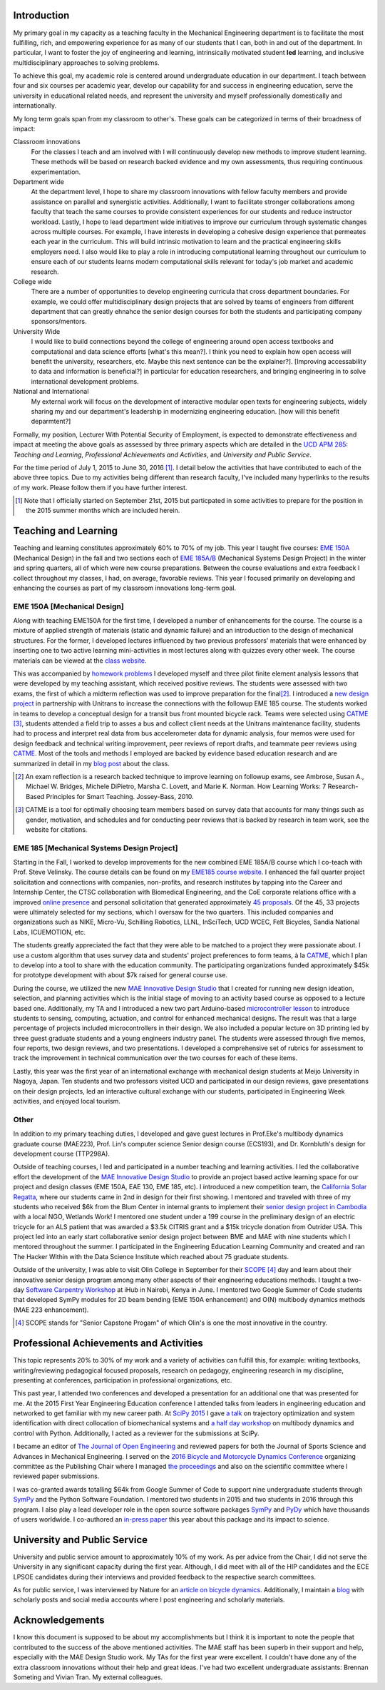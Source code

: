 .. |_| unicode:: 0xA0
   :trim:

Introduction
============

My primary goal in my capacity as a teaching faculty in the Mechanical
Engineering department is to facilitate the most fulfilling, rich, and
empowering experience for as many of our students that I can, both in and out
of the department. In particular, I want to foster the joy of engineering and
learning, intrinsically motivated student **led** learning, and inclusive
multidisciplinary approaches to solving problems.

To achieve this goal, my academic role is centered around undergraduate
education in our department. I teach between four and six courses per academic
year, develop our capability for and success in engineering education, serve
the university in educational related needs, and represent the university and
myself professionally domestically and internationally.

My long term goals span from my classroom to other's. These goals can be
categorized in terms of their broadness of impact:

Classroom innovations
   For the classes I teach and am involved with I will continuously develop new
   methods to improve student learning. These methods will be based on research
   backed evidence and my own assessments, thus requiring continuous
   experimentation.
Department wide
   At the department level, I hope to share my classroom innovations with
   fellow faculty members and provide assistance on parallel and synergistic
   activities. Additionally, I want to facilitate stronger collaborations among
   faculty that teach the same courses to provide consistent experiences for
   our students and reduce instructor workload. Lastly, I hope to lead
   department wide initiatives to improve our curriculum through systematic
   changes across multiple courses. For example, I have interests in developing
   a cohesive design experience that permeates each year in the curriculum.
   This will build intrinsic motivation to learn and the practical engineering
   skills employers need. I also would like to play a role in introducing
   computational learning throughout our curriculum to ensure each of our
   students learns modern computational skills relevant for today's job market
   and academic research.
College wide
   There are a number of opportunities to develop engineering curricula that
   cross department boundaries. For example, we could offer multidisciplinary
   design projects that are solved by teams of engineers from different
   department that can greatly ehnahce the senior design courses for both the
   students and participating company sponsors/mentors.
University Wide
   I would like to build connections beyond the college of engineering
   around open access textbooks and computational and data science
   efforts [what's this mean?]. I think you need to explain how open access
   will benefit the university, researchers, etc. Maybe this next sentence can
   be the explainer?]. [Improving accessability to data and information is
   beneficial?] in particular for education researchers, and bringing
   engineering in to solve international development problems.
National and International
   My external work will focus on the development of interactive modular open
   texts for engineering subjects, widely sharing my and our department's
   leadership in modernizing engineering education. [how will this benefit
   deparmtent?]

Formally, my position, Lecturer With Potential Security of Employment, is
expected to demonstrate effectiveness and impact at meeting the above goals as
assessed by three primary aspects which are detailed in the `UCD APM 285`_:
*Teaching and Learning*, *Professional Achievements and Activities*, and
*University and Public Service*.

.. _UCD APM 285: http://manuals.ucdavis.edu/apm/285.htm

For the time period of July 1, 2015 to June 30, 2016 [#]_. I detail below the
activities that have contributed to each of the above three topics. Due to my
activities being different than research faculty, I've included many hyperlinks
to the results of my work. Please follow them if you have further interest.

.. [#]  Note that I officially started on September 21st, 2015 but particpated
        in some activities to prepare for the position in the 2015 summer
        months which are included herein.

Teaching and Learning
=====================

Teaching and learning constitutes approximately 60% to 70% of my job. This year
I taught five courses: `EME 150A`_ (Mechanical Design) in the fall and two
sections each of `EME 185A/B`_ (Mechanical Systems Design Project) in the
winter and spring quarters, all of which were new course preparations. Between
the course evaluations and extra feedback I collect throughout my classes, I
had, on average, favorable reviews. This year I focused primarily on developing
and enhancing the courses as part of my classroom innovations long-term goal.

.. _EME 150A: http://moorepants.github.io/eme150a/
.. _EME 185A/B: http://moorepants.github.io/eme185/

.. Not that my course evaulations are poor, but this article provides
   interesting insights on what coruse evaluations may actually mean:
   http://www.npr.org/sections/ed/2014/09/26/345515451/student-course-evaluations-get-an-f

EME 150A [Mechanical Design]
----------------------------

Along with teaching EME150A for the first time, I developed a number of
enhancements for the course. The course is a mixture of applied strength of
materials (static and dynamic failure) and an introduction to the design of
mechanical structures. For the former, I developed lectures influenced by two
previous professors' materials that were enhanced by inserting one to two
active learning mini-activities in most lectures along with quizzes every other
week. The course materials can be viewed at the `class website`_.

.. _class website: http://moorepants.github.io/eme150a/

This was accompanied by `homework problems`_ I developed myself and three pilot
finite element analysis lessons that were developed by my teaching assistant,
which received positive reviews. The students were assessed with two exams, the
first of which a midterm reflection was used to improve preparation for the
final\ [#]_. I introduced a `new design project`_ in partnership with Unitrans
to increase the connections with the followup EME 185 course. The students
worked in teams to develop a conceptual design for a transit bus front mounted
bicycle rack. Teams were selected using CATME_ [#]_, students attended a field
trip to asses a bus and collect client needs at the Unitrans maintenance
facility, students had to process and interpret real data from bus
accelerometer data for dynamic analysis, four memos were used for design
feedback and technical writing improvement, peer reviews of report drafts, and
teammate peer reviews using CATME_. Most of the tools and methods I employed
are backed by evidence based education research and are summarized in detail in
my `blog post`_ about the class.

.. _homework problems: http://moorepants.github.io/eme150a/pages/homework.html
.. _new design project: http://moorepants.github.io/eme150a/pages/project-part-two-unitrans-bicycle-rack-design.html
.. _CATME: http://info.catme.org/
.. _blog post: http://www.moorepants.info/blog/eme150a-fall-2015.html

.. [#] An exam reflection is a research backed technique to improve learning on
   followup exams, see Ambrose, Susan A., Michael W. Bridges, Michele DiPietro,
   Marsha C. Lovett, and Marie K. Norman. How Learning Works: 7 Research-Based
   Principles for Smart Teaching. Jossey-Bass, 2010.
.. [#] CATME is a tool for optimally choosing team members based on survey data
   that accounts for many things such as gender, motivation, and schedules
   and for conducting peer reviews that is backed by research in team work, see
   the website for citations.

EME 185 [Mechanical Systems Design Project]
-------------------------------------------

Starting in the Fall, I worked to develop improvements for the new combined
EME |_| 185A/B course which I co-teach with Prof. Steve Velinsky. The course details
can be found on my `EME185 course website`_. I enhanced the fall quarter project
solicitation and connections with companies, non-profits, and research
institutes by tapping into the Career and Internship Center, the CTSC
collaboration with Biomedical Engineering, and the CoE corporate relations
office with a improved `online presence`_ and personal solicitation that
generated approximately `45 proposals`_.  Of the 45, 33 projects were
ultimately selected for my sections, which I oversaw for the two quarters. This
included companies and organizations such as NIKE, Micro-Vu, Schilling
Robotics, LLNL, InSciTech, UCD WCEC, Felt Bicycles, Sandia National Labs,
ICUEMOTION, etc.

.. _online presence: http://www.moorepants.info/mech-cap/
.. _EME185 course website: http://moorepants.github.io/eme185/
.. _45 proposals: http://moorepants.github.io/eme185/pages/projects.html

The students greatly appreciated the fact that they were able to be matched to
a project they were passionate about. I use a custom algorithm that uses survey
data and students' project preferences to form teams, à la CATME_, which I plan
to develop into a tool to share with the education community. The participating
organizations funded approximately $45k for prototype development with about
$7k raised for general course use.

During the course, we utilized the new `MAE Innovative Design Studio`_ that I
created for running new design ideation, selection, and planning activities
which is the initial stage of moving to an activity based course as opposed to
a lecture based one. Additionally, my TA and I introduced a new two part
Arduino-based `microcontroller lesson`_ to introduce students to sensing,
computing, actuation, and control for enhanced mechanical designs. The result
was that a large percentage of projects included microcontrollers in their
design. We also included a popular lecture on 3D printing led by three guest
graduate students and a young engineers industry panel. The students were
assessed through five memos, four reports, two design reviews, and two
presentations. I developed a comprehensive set of rubrics for assessment to
track the improvement in technical communication over the two courses for each
of these items.

Lastly, this year was the first year of an international exchange with
mechanical design students at Meijo University in Nagoya, Japan. Ten students
and two professors visited UCD and participated in our design reviews, gave
presentations on their design projects, led an interactive cultural exchange
with our students, participated in Engineering Week activities, and enjoyed
local tourism.

.. _MAE Innovative Design Studio: https://goo.gl/photos/oUbzCDjCaM9ReCMF8
.. _microcontroller lesson: http://moorepants.github.io/eme185/pages/microcontroller-tutorial-materials-and-information.html

Other
-----

In addition to my primary teaching duties, I developed and gave guest lectures
in Prof.\ Eke's multibody dynamics graduate course (MAE\ 223), Prof. Lin's
computer science Senior design course (ECS\ 193), and Dr\. Kornbluth's design
for development course (TTP\ 298A).

Outside of teaching courses, I led and participated in a number teaching and
learning activities. I led the collaborative effort the development of the `MAE
Innovative Design Studio`_ to provide an project based active learning space
for our project and design classes (EME 150A, EAE 130, EME 185, etc). I
introduced a new competition team, the `California Solar Regatta`_, where our
students came in 2nd in design for their first showing. I mentored and traveled
with three of my students who received $6k from the Blum Center in internal
grants to implement their `senior design project in Cambodia`_ with a local
NGO, Wetlands Work! I mentored one student under a 199 course in the
preliminary design of an electric tricycle for an ALS patient that was awarded
a $3.5k CITRIS grant and a $15k tricycle donation from Outrider USA. This
project led into an early start collaborative senior design project between BME
and MAE with nine students which I mentored throughout the summer. I
participated in the Engineering Education Learning Community and created and
ran The Hacker Within with the Data Science Institute which reached about 75
graduate students.

.. _California Solar Regatta: https://goo.gl/photos/k6zFEtyXPB35eHr66
.. _senior design project in Cambodia: https://www.ucdavis.edu/one-health/one-month-in-a-floating-village
.. _CITRIS grant: http://citris-uc.org/tech-for-social-good-projects-awarded-at-uc-davis/

Outside of the university, I was able to visit Olin College in September for
their SCOPE_ [4]_ day and learn about their innovative senior design program
among many other aspects of their engineering educations methods. I taught a
two-day `Software Carpentry Workshop`_ at iHub in Nairobi, Kenya in June. I
mentored two Google Summer of Code students that developed SymPy modules for 2D
beam bending (EME 150A enhancement) and O(N) multibody dynamics methods (MAE
223 enhancement).

.. _SCOPE: http://www.olin.edu/collaborate/scope/
.. _Software Carpentry Workshop: https://goo.gl/photos/KVxpBkvitVCvxtjT8
.. _The Hacker Within: http://www.thehackerwithin.org/davis/
.. _Bicycle and Motorcycle Dynamics Conference: http://www.bmd2016mke.org/

.. [4] SCOPE stands for "Senior Capstone Progam" of which Olin's is one the
       most innovative in the country.

Professional Achievements and Activities
========================================

This topic represents 20% to 30% of my work and a variety of activities can
fulfill this, for example: writing textbooks, writing/reviewing pedagogical
focused proposals, research on pedagogy, engineering research in my discipline,
presenting at conferences, participation in professional organizations, etc.

This past year, I attended two conferences and developed a presentation for an
additional one that was presented for me. At the 2015 First Year Engineering
Education conference I attended talks from leaders in engineering education and
networked to get familiar with my new career path. At `SciPy 2015`_ I gave `a
talk`_ on trajectory optimization and system identification with direct
collocation of biomechanical systems and `a half day workshop`_ on multibody
dynamics and control with Python. Additionally, I acted as a reviewer for the
submissions at SciPy.

.. _SciPy 2015: http://scipy2015.scipy.org
.. _a talk: https://youtu.be/ZJiYs2HuQy8
.. _a half day workshop: https://youtu.be/mdo2NYtA-xY

I became an editor of `The Journal of Open Engineering`_ and reviewed papers
for both the Journal of Sports Science and Advances in Mechanical Engineering.
I served on the `2016 Bicycle and Motorcycle Dynamics Conference`_ organizing
committee as the Publishing Chair where I managed `the proceedings`_ and also
on the scientific committee where I reviewed paper submissions.

.. _The Journal of Open Engineering: http://www.tjoe.org/
.. _2016 Bicycle and Motorcycle Dynamics Conference: http://www.bmd2016mke.org/
.. _the proceedings: https://figshare.com/collections/Proceedings_of_the_2016_Bicycle_and_Motorcycle_Dynamics_Conference/3460590

I was co-granted awards totalling $64k from Google Summer of Code to support
nine undergraduate students through SymPy_ and the Python Software Foundation.
I mentored two students in 2015 and two students in 2016 through this program.
I also play a lead developer role in the open source software packages SymPy_
and PyDy_ which have thousands of users worldwide. I co-authored an `in-press
paper`_ this year about this package and its impact to science.

.. _SymPy: http://sympy.org
.. _PyDy: http://pydy.org
.. _in-press paper: https://peerj.com/preprints/2083/

University and Public Service
=============================

University and public service amount to approximately 10% of my work. As per
advice from the Chair, I did not serve the University in any significant
capacity during the first year. Although, I did meet with all of the HIP
candidates and the ECE LPSOE candidates during their interviews and provided
feedback to the respective search committees.

As for public service, I was interviewed by Nature for an `article on bicycle
dynamics`_. Additionally, I maintain a blog_ with scholarly posts and social
media accounts where I post engineering and scholarly materials.

.. _article on bicycle dynamics: http://www.nature.com/news/the-bicycle-problem-that-nearly-broke-mathematics-1.20281
.. _blog: http://moorepants.info/blog

Acknowledgements
================

I know this document is supposed to be about my accomplishments but I think it
is important to note the people that contributed to the success of the above
mentioned activities. The MAE staff has been superb in their support and help,
especially with the MAE Design Studio work. My TAs for the first year were
excellent. I couldn't have done any of the extra classroom innovations without
their help and great ideas. I've had two excellent undergraduate assistants:
Brennan Someting and Vivian Tran. My external colleagues.
